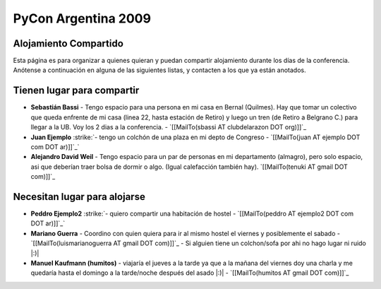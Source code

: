 
PyCon Argentina 2009
====================

Alojamiento Compartido
----------------------

Esta página es para organizar a quienes quieran y puedan compartir alojamiento durante los días de la conferencia. Anótense a continuación en alguna de las siguientes listas, y contacten a los que ya están anotados.

Tienen lugar para compartir
---------------------------

* **Sebastián Bassi** - Tengo espacio para una persona en mi casa en Bernal (Quilmes). Hay que tomar un colectivo que queda enfrente de mi casa (linea 22, hasta estación de Retiro) y luego un tren (de Retiro a Belgrano C.) para llegar a la UB. Voy los 2 dias a la conferencia. - `[[MailTo(sbassi AT clubdelarazon DOT org)]]`_

*  **Juan Ejemplo** :strike:`- tengo un colchón de una plaza en mi depto de Congreso - `[[MailTo(juan AT ejemplo DOT com DOT ar)]]`_` 

* **Alejandro David Weil** - Tengo espacio para un par de personas en mi departamento (almagro), pero solo espacio, asi que deberían traer bolsa de dormir o algo. (Igual calefacción también hay).  `[[MailTo(tenuki AT gmail DOT com)]]`_

Necesitan lugar para alojarse
-----------------------------

*  **Peddro Ejemplo2** :strike:`- quiero compartir una habitación de hostel - `[[MailTo(peddro AT ejemplo2 DOT com DOT ar)]]`_` 

* **Mariano Guerra** - Coordino con quien quiera para ir al mismo hostel el viernes y posiblemente el sabado - `[[MailTo(luismarianoguerra AT gmail DOT com)]]`_ - Si alguien tiene un colchon/sofa por ahi no hago lugar ni ruido |:)|

* **Manuel Kaufmann (humitos)** - viajaría el jueves a la tarde ya que a la mañana del viernes doy una charla y me quedaría hasta el domingo a la tarde/noche después del asado |:)| - `[[MailTo(humitos AT gmail DOT com)]]`_



.. role:: strike
   :class: strike



.. role:: strike
   :class: strike

